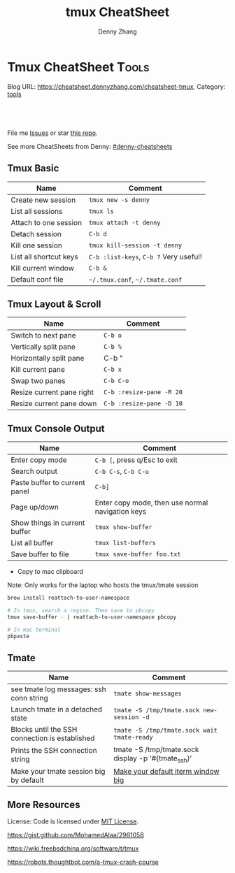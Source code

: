 * Tmux CheatSheet                                                     :Tools:
:PROPERTIES:
:type:     tmux
:END:

Blog URL: https://cheatsheet.dennyzhang.com/cheatsheet-tmux, Category: [[https://cheatsheet.dennyzhang.com/category/tools/][tools]]

#+BEGIN_HTML
<div id="the whole thing" style="overflow: hidden;">
<div style="float: left; padding: 5px"> <a href="https://www.linkedin.com/in/dennyzhang001"><img src="https://www.dennyzhang.com/wp-content/uploads/sns/linkedin.png" alt="linkedin" /></a></div>
<div style="float: left; padding: 5px"><a href="https://github.com/dennyzhang"><img src="https://www.dennyzhang.com/wp-content/uploads/sns/github.png" alt="github" /></a></div>
<div style="float: left; padding: 5px"><a href="https://www.dennyzhang.com/slack" target="_blank" rel="nofollow"><img src="https://slack.dennyzhang.com/badge.svg" alt="slack"/></a></div>
</div>

<a href="https://github.com/dennyzhang/cheatsheet-tmux-A4"><img align="right" width="200" height="183" src="https://www.dennyzhang.com/wp-content/uploads/denny/watermark/github.png" /></a>

<br/><br/>
<a href="http://makeapullrequest.com" target="_blank" rel="nofollow"><img src="https://img.shields.io/badge/PRs-welcome-brightgreen.svg" alt="PRs Welcome"/></a>
#+END_HTML

File me [[https://github.com/dennyzhang/cheatsheet-emacs-A4/issues][Issues]] or star [[https://github.com/DennyZhang/cheatsheet-emacs-A4][this repo]].

See more CheatSheets from Denny: [[https://github.com/topics/denny-cheatsheets][#denny-cheatsheets]]
** Tmux Basic
| Name                   | Comment                                |
|------------------------+----------------------------------------|
| Create new session     | =tmux new -s denny=                    |
| List all sessions      | =tmux ls=                              |
| Attach to one session  | =tmux attach -t denny=                 |
| Detach session         | =C-b d=                                |
| Kill one session       | =tmux kill-session -t denny=           |
| List all shortcut keys | =C-b :list-keys=, =C-b ?= Very useful! |
| Kill current window    | =C-b &=                                |
| Default conf file      | =~/.tmux.conf=, =~/.tmate.conf=        |
** Tmux Layout & Scroll

| Name                      | Comment                  |
|---------------------------+--------------------------|
| Switch to next pane       | =C-b o=                  |
| Vertically split pane     | =C-b %=                  |
| Horizontally split pane   | C-b "                    |
| Kill current pane         | =C-b x=                  |
| Swap two panes            | =C-b C-o=                |
| Resize current pane right | =C-b :resize-pane -R 20= |
| Resize current pane down  | =C-b :resize-pane -D 10= |
** Tmux Console Output

| Name                          | Comment                                          |
|-------------------------------+--------------------------------------------------|
| Enter copy mode               | =C-b [=, press q/Esc to exit                     |
| Search output                 | =C-b C-s=, =C-b C-u=                             |
| Paste buffer to current panel | =C-b]=                                           |
| Page up/down                  | Enter copy mode, then use normal navigation keys |
| Show things in current buffer | =tmux show-buffer=                               |
| List all buffer               | =tmux list-buffers=                              |
| Save buffer to file           | =tmux save-buffer foo.txt=                       |

- Copy to mac clipboard

Note: Only works for the laptop who hosts the tmux/tmate session

#+BEGIN_SRC sh
brew install reattach-to-user-namespace

# In tmux, search a region. Then save to pbcopy
tmux save-buffer - | reattach-to-user-namespace pbcopy

# In mac terminal
pbpaste
#+END_SRC
** Tmate

| Name                                           | Comment                                            |
|------------------------------------------------+----------------------------------------------------|
| see tmate log messages: ssh conn string        | =tmate show-messages=                              |
| Launch tmate in a detached state               | =tmate -S /tmp/tmate.sock new-session -d=          |
| Blocks until the SSH connection is established | =tmate -S /tmp/tmate.sock wait tmate-ready=        |
| Prints the SSH connection string               | tmate -S /tmp/tmate.sock display -p '#{tmate_ssh}' |
| Make your tmate session big by default         | [[https://apple.stackexchange.com/a/98406][Make your default iterm window big]]                 |
** More Resources
 License: Code is licensed under [[https://www.dennyzhang.com/wp-content/mit_license.txt][MIT License]].

 https://gist.github.com/MohamedAlaa/2961058

 https://wiki.freebsdchina.org/software/t/tmux

 https://robots.thoughtbot.com/a-tmux-crash-course

 #+BEGIN_HTML
 <a href="https://www.dennyzhang.com"><img align="right" width="201" height="268" src="https://raw.githubusercontent.com/USDevOps/mywechat-slack-group/master/images/denny_201706.png"></a>
 <a href="https://www.dennyzhang.com"><img align="right" src="https://raw.githubusercontent.com/USDevOps/mywechat-slack-group/master/images/dns_small.png"></a>

 <a href="https://www.linkedin.com/in/dennyzhang001"><img align="bottom" src="https://www.dennyzhang.com/wp-content/uploads/sns/linkedin.png" alt="linkedin" /></a>
 <a href="https://github.com/dennyzhang"><img align="bottom"src="https://www.dennyzhang.com/wp-content/uploads/sns/github.png" alt="github" /></a>
 <a href="https://www.dennyzhang.com/slack" target="_blank" rel="nofollow"><img align="bottom" src="https://slack.dennyzhang.com/badge.svg" alt="slack"/></a>
 #+END_HTML
* org-mode configuration                                           :noexport:
#+STARTUP: overview customtime noalign logdone showall
#+TITLE:  tmux CheatSheet
#+DESCRIPTION:
#+KEYWORDS:
#+AUTHOR: Denny Zhang
#+EMAIL:  denny@dennyzhang.com
#+TAGS: noexport(n)
#+PRIORITIES: A D C
#+OPTIONS:   H:3 num:t toc:nil \n:nil @:t ::t |:t ^:t -:t f:t *:t <:t
#+OPTIONS:   TeX:t LaTeX:nil skip:nil d:nil todo:t pri:nil tags:not-in-toc
#+EXPORT_EXCLUDE_TAGS: exclude noexport
#+SEQ_TODO: TODO HALF ASSIGN | DONE BYPASS DELEGATE CANCELED DEFERRED
#+LINK_UP:
#+LINK_HOME:
* #  --8<-------------------------- separator ------------------------>8-- :noexport:
* [#A] Blog: tmux一个优秀的终端复用软件，类似GNU Screen            :noexport:
| Name                   | Comment                                                         |
|------------------------+-----------------------------------------------------------------|
| C-b d                  | 退出tmux                                                        |
| C-b c                  | 创建新窗口                                                      |
| C-b n                  | 切换至下一窗口                                                  |
| C-b :                  | 进入命令行模式, 例如split-window, rename-window, rename-session |
| C-b Ctrl+方向          | 以1个单元格为单位移动边缘以调整当前面板大小                     |

- tmux使用C/S模型构建，主要包括以下单元模块：
| Name    | Comment                                    |
|---------+--------------------------------------------|
| server  | 服务器。输入tmux命令时就开启了一个服务器。 |
| session | 会话。一个服务器可以包含多个会话。         |
| window  | 窗口。一个会话可以包含多个窗口。           |
| pane    | 面板。一个窗口可以包含多个面板。           |
** TODO mac make tmux make the font bigger
** DONE tmux page up and page down: i, c-b c-f
   CLOSED: [2015-10-13 Tue 15:56]
#+BEGIN_EXAMPLE
这个可以起tmux
tmux里，一两个小时基本不过期。
在 ~/.tmux.conf 里加入一下配置内容:
#用vi模式操作 翻页用c-b c-f等 可以把vi替换成 emacs
setw -g mode-keys vi
#+END_EXAMPLE
** DONE Create new-window with current directory in tmux
   CLOSED: [2017-06-27 Tue 17:27]
https://unix.stackexchange.com/questions/12032/create-new-window-with-current-directory-in-tmux
cat > ~/.tmux.conf <<EOF
bind c new-window -c "#{pane_current_path}"
bind '"' split-window -c "#{pane_current_path}"
bind % split-window -h -c "#{pane_current_path}"
EOF

cat ~/.tmux.conf
* DONE tmate: Instant Terminal Sharing                             :noexport:
  CLOSED: [2018-07-18 Wed 09:38]
https://github.com/tmate-io/tmate
** DONE [#A] copy k8s yaml to tmux, the two lines mess up: :set paste, then press i
  CLOSED: [2018-07-18 Wed 16:40]
** DONE tmate copy buffer to mac clipboard
  CLOSED: [2018-07-18 Wed 16:39]
http://www.rushiagr.com/blog/2016/06/16/everything-you-need-to-know-about-tmux-copy-pasting/
https://awhan.wordpress.com/2010/06/20/copy-paste-in-tmux/
** TODO [#A] Emacs Can't ssh to tmate                              :IMPORTANT:
host host
     HostName sf2.tmate.io
     # Port 12360
     StrictHostKeyChecking no
     IdentityFile ~/.ssh/id_rsa
     User Bkk4XXXXXXXXX
** TODO tmux copy and paste
** TODO tmux copy the whole buffer context
http://stackoverflow.com/questions/12289227/how-do-i-copy-entire-contents-of-file-1-pane-in-tmux-emacs-copy-mode
** #  --8<-------------------------- separator ------------------------>8-- :noexport:
** TODO tmux zsh
** TODO tmate one session
** TODO tmate: disable C-b c
** TODO re-run the tmux last ssh command
** TODO [#A] emacs tramp doesn't work with tmux
** TODO Save sessions of previous tmux ssh
** #  --8<-------------------------- separator ------------------------>8-- :noexport:
** TODO [#A] tmate: ssh directly
* TODO [#A] tmate sometimes doesn't work                           :noexport:
